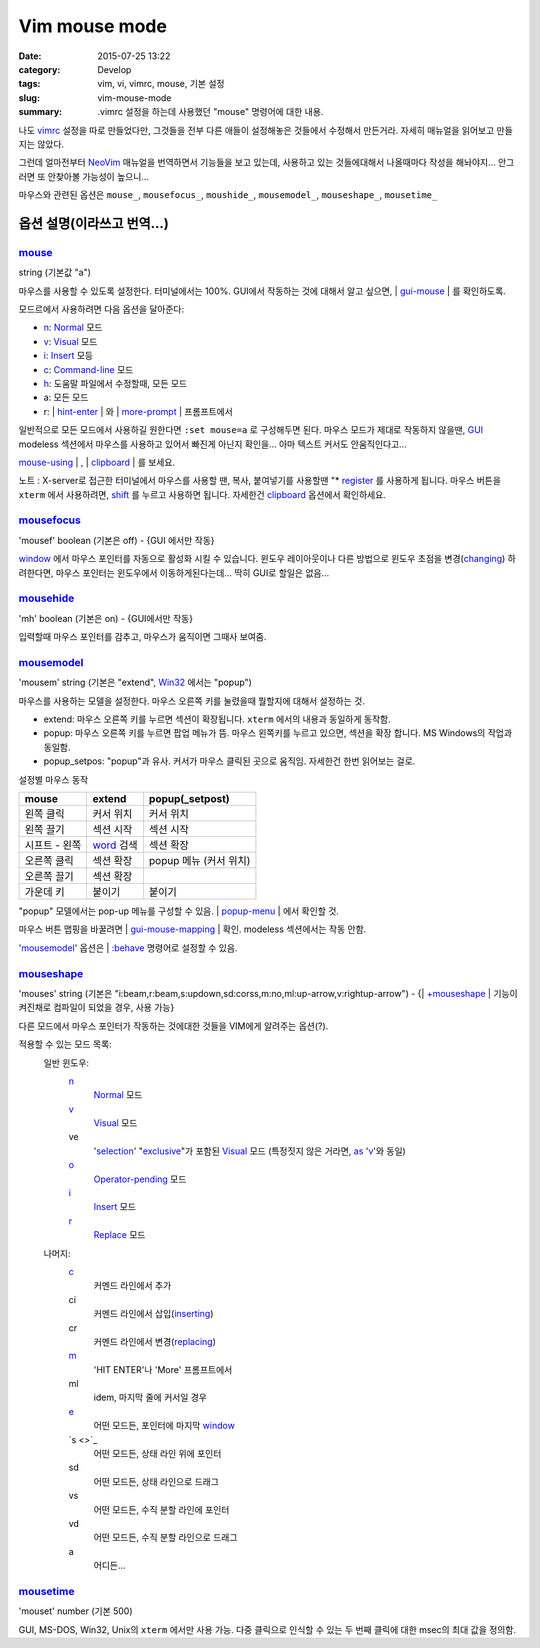 Vim mouse mode
############################

:date: 2015-07-25 13:22
:category: Develop
:tags: vim, vi, vimrc, mouse, 기본 설정
:slug: vim-mouse-mode
:summary: .vimrc 설정을 하는데 사용했던 "mouse" 명령어에 대한 내용.


나도 vimrc_ 설정을 따로 만들었다만, 그것들을 전부 다른 애들이 설정해놓은 것들에서 수정해서 만든거라. 자세히 매뉴얼을 읽어보고 만들지는 않았다.

그런데 얼마전부터 NeoVim_ 매뉴얼을 번역하면서 기능들을 보고 있는데, 사용하고 있는 것들에대해서 나올때마다 작성을 해놔야지... 안그러면 또 안찾아볼 가능성이 높으니...

마우스와 관련된 옵션은 ``mouse_``, ``mousefocus_``, ``moushide_``, ``mousemodel_``, ``mouseshape_``, ``mousetime_``

옵션 설명(이라쓰고 번역...)
---------------------------------------

mouse_
~~~~~~~~

string (기본값 "a")

마우스를 사용할 수 있도록 설정한다. 터미널에서는 100%. GUI에서 작동하는 것에 대해서 알고 싶으면, | gui-mouse_ | 를 확인하도록.

모드르에서 사용하려면 다음 옵션을 달아준다:

* `n <http://neovim.io/doc/user/pattern.html#n>`_: `Normal <http://neovim.io/doc/user/intro.html#Normal>`_ 모드
* `v <http://neovim.io/doc/user/visual.html#v>`_: `Visual <http://neovim.io/doc/user/visual.html#Visual>`_ 모드
* `i <http://neovim.io/doc/user/insert.html#i>`_: `Insert <http://neovim.io/doc/user/insert.html#Insert>`_ 모등
* `c <http://neovim.io/doc/user/change.html#c>`_: `Command-line <http://neovim.io/doc/user/cmdline.html#Command-line>`_ 모드
* `h <http://neovim.io/doc/user/motion.html#h>`_: 도움말 파일에서 수정할때, 모든 모드
* a: 모든 모드
* r: | `hint-enter <http://neovim.io/doc/user/message.html#hit-enter>`_ | 와 | `more-prompt <http://neovim.io/doc/user/message.html#more-prompt>`_ | 프롬프트에서

일반적으로 모든 모드에서 사용하길 원한다면 ``:set mouse=a`` 로 구성해두면 된다.
마우스 모드가 제대로 작동하지 않을땐, `GUI <http://neovim.io/doc/user/gui.html#GUI>`_ modeless 섹션에서 마우스를 사용하고 있어서 빠진게 아닌지 확인을... 아마 텍스트 커서도 안움직인다고...

| `mouse-using <http://neovim.io/doc/user/term.html#mouse-using>`_ | , | `clipboard <http://neovim.io/doc/user/options.html#'clipboard'>`_ | 를 보세요.

노트 : X-server로 접근한 터미널에서 마우스를 사용할 땐, 복사, 붙여넣기를 사용할땐 "* `register <http://neovim.io/doc/user/sponsor.html#register>`_ 를 사용하게 됩니다. 마우스 버튼을 ``xterm``  에서 사용하려면, `shift <http://neovim.io/doc/user/intro.html#shift>`_ 를 누르고 사용하면 됩니다. 자세한건 `clipboard <http://neovim.io/doc/user/options.html#'clipboard'>`_ 옵션에서 확인하세요.

mousefocus_
~~~~~~~~~~~~~

'mousef'  boolean (기본은 off) - {GUI 에서만 작동}

`window <http://neovim.io/doc/user/windows.html#window>`_ 에서 마우스 포인터를 자동으로 활성화 시킬 수 있습니다. 윈도우 레이아웃이나 다른 방법으로 윈도우 초점을 변경(`changing <http://neovim.io/doc/user/change.html#changing>`_) 하려한다면, 마우스 포인터는 윈도우에서 이동하게된다는데...
딱히 GUI로 할일은 없음...

mousehide_
~~~~~~~~~~~~

'mh'  boolean (기본은 on) - {GUI에서만 작동}

입력할때 마우스 포인터를 감추고, 마우스가 움직이면 그때사 보여줌.

mousemodel_
~~~~~~~~~~~~

'mousem'  string (기본은 "extend", `Win32 <http://neovim.io/doc/user/os_win32.html#Win32>`_ 에서는 "popup")

마우스를 사용하는 모델을 설정한다. 마우스 오른쪽 키를 눌렸을때 뭘할지에 대해서 설정하는 것.

* extend: 마우스 오른쪽 키를 누르면 섹션이 확장됩니다. ``xterm`` 에서의 내용과 동일하게 동작함.
* popup: 마우스 오른쪽 키를 누르면 팝업 메뉴가 뜸. 마우스 왼쪽키를 누르고 있으면, 섹션을 확장 합니다. MS Windows의 작업과 동일함.
* popup_setpos: "popup"과 유사. 커서가 마우스 클릭된 곳으로 움직임. 자세한건 한번 읽어보는 걸로.

설정별 마우스 동작

+------------------+---------------------+---------------------------+
| mouse            | extend              | popup(_setpost)           |
+==================+=====================+===========================+
|왼쪽 클릭         | 커서 위치           | 커서 위치                 |
+------------------+---------------------+---------------------------+
|왼쪽 끌기         | 섹션 시작           | 섹션 시작                 |
+------------------+---------------------+---------------------------+
|시프트 - 왼쪽     | `word`_ 검색        | 섹션 확장                 |
+------------------+---------------------+---------------------------+
|오른쪽 클릭       | 섹션 확장           | popup 메뉴 (커서 위치)    |
+------------------+---------------------+---------------------------+
|오른쪽 끌기       | 섹션 확장           |                           |
+------------------+---------------------+---------------------------+
|가운데 키         | 붙이기              | 붙이기                    |
+------------------+---------------------+---------------------------+

"popup" 모델에서는 pop-up 메뉴를 구성할 수 있음. | `popup-menu <http://neovim.io/doc/user/gui.html#popup-menu>`_ | 에서 확인할 것.

마우스 버튼 맵핑을 바꿀려면 | `gui-mouse-mapping <http://neovim.io/doc/user/gui.html#gui-mouse-mapping>`_ | 확인. modeless 섹션에서는 작동 안함.

'mousemodel_' 옵션은 | `:behave <http://neovim.io/doc/user/gui.html#:behave>`_ 명령어로 설정할 수 있음.

mouseshape_
~~~~~~~~~~~~~

'mouses'  string (기본은 "i:beam,r:beam,s:updown,sd:corss,m:no,ml:up-arrow,v:rightup-arrow") - {| `+mouseshape <http://neovim.io/doc/user/various.html#+mouseshape>`_ | 기능이 켜진채로 컴파일이 되었을 경우, 사용 가능}

다른 모드에서 마우스 포인터가 작동하는 것에대한 것들을 VIM에게 알려주는 옵션(?).

적용할 수 있는 모드 목록:
  일반 윈도우:
    `n <http://neovim.io/doc/user/pattern.html#n>`_
      `Normal <http://neovim.io/doc/user/intro.html#Normal>`_ 모드
    `v <http://neovim.io/doc/user/visual.html#v>`_
      `Visual <http://neovim.io/doc/user/visual.html#Visual>`_ 모드
    ve
      '`selection <http://neovim.io/doc/user/options.html#'selection'>`_' "`exclusive <http://neovim.io/doc/user/motion.html#exclusive>`_"가 포함된 `Visual <http://neovim.io/doc/user/visual.html#Visual>`_ 모드 (특정짓지 않은 거라면, `as <http://neovim.io/doc/user/motion.html#as>`_ '`v <http://neovim.io/doc/user/visual.html#v>`_'와 동일)
    `o <http://neovim.io/doc/user/insert.html#o>`_
      `Operator-pending <http://neovim.io/doc/user/intro.html#Operator-pending>`_ 모드
    `i <http://neovim.io/doc/user/insert.html#i>`_
      `Insert <http://neovim.io/doc/user/insert.html#Insert>`_ 모드
    `r <http://neovim.io/doc/user/change.html#r>`_
      `Replace <http://neovim.io/doc/user/insert.html#Replace>`_ 모드
  나머지:
    `c <http://neovim.io/doc/user/change.html#c>`_
      커멘드 라인에서 추가
    ci
      커멘드 라인에서 삽입(`inserting <http://neovim.io/doc/user/insert.html#inserting>`_)
    cr
      커멘드 라인에서 변경(`replacing <http://neovim.io/doc/user/change.html#replacing>`_)
    `m <http://neovim.io/doc/user/motion.html#m>`_
      'HIT ENTER'나 'More' 프롬프트에서
    ml
      idem, 마지막 줄에 커서일 경우
    `e <http://neovim.io/doc/user/motion.html#e>`_
      어떤 모드든, 포인터에 마지막 `window <http://neovim.io/doc/user/windows.html#window>`_
    `s <>`_
      어떤 모드든, 상태 라인 위에 포인터
    sd
      어떤 모드든, 상태 라인으로 드래그
    vs
      어떤 모드든, 수직 분할 라인에 포인터
    vd
      어떤 모드든, 수직 분할 라인으로 드래그
    a
      어디든...


mousetime_
~~~~~~~~~~~~

'mouset'  number (기본 500)

GUI, MS-DOS, Win32, Unix의 ``xterm`` 에서만 사용 가능. 다중 클릭으로 인식할 수 있는 두 번째 클릭에 대한 msec의 최대 값을 정의함.


.. _vimrc: http://github.com/ujuc/dotrc
.. _NeoVim: http://neovim.io
.. _mouse: http://neovim.io/doc/user/options.html#'mouse'
.. _gui-mouse: http://neovim.io/doc/user/gui.html#gui-mouse
.. _mousefocus: http://neovim.io/doc/user/options.html#'mousefocus'
.. _mousehide: http://neovim.io/doc/user/options.html#'mousehide'
.. _word: http://neovim.io/doc/user/motion.html#word
.. _mousemodel: http://neovim.io/doc/user/options.html#'mousemodel'
.. _mouseshape: http://neovim.io/doc/user/options.html#'mouseshape'
.. _mousetime: http://neovim.io/doc/user/options.html#'mousetime'
